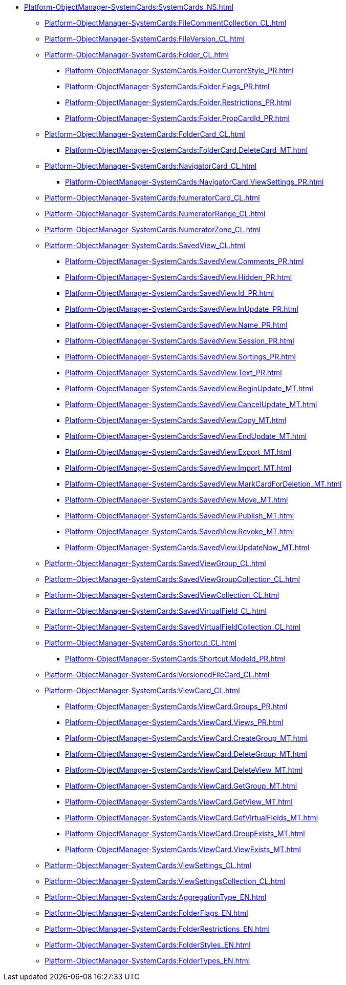 ****** xref:Platform-ObjectManager-SystemCards:SystemCards_NS.adoc[]
******* xref:Platform-ObjectManager-SystemCards:FileCommentCollection_CL.adoc[]
******* xref:Platform-ObjectManager-SystemCards:FileVersion_CL.adoc[]
******* xref:Platform-ObjectManager-SystemCards:Folder_CL.adoc[]
******** xref:Platform-ObjectManager-SystemCards:Folder.CurrentStyle_PR.adoc[]
******** xref:Platform-ObjectManager-SystemCards:Folder.Flags_PR.adoc[]
******** xref:Platform-ObjectManager-SystemCards:Folder.Restrictions_PR.adoc[]
******** xref:Platform-ObjectManager-SystemCards:Folder.PropCardId_PR.adoc[]
******* xref:Platform-ObjectManager-SystemCards:FolderCard_CL.adoc[]
******** xref:Platform-ObjectManager-SystemCards:FolderCard.DeleteCard_MT.adoc[]
******* xref:Platform-ObjectManager-SystemCards:NavigatorCard_CL.adoc[]
******** xref:Platform-ObjectManager-SystemCards:NavigatorCard.ViewSettings_PR.adoc[]
******* xref:Platform-ObjectManager-SystemCards:NumeratorCard_CL.adoc[]
******* xref:Platform-ObjectManager-SystemCards:NumeratorRange_CL.adoc[]
******* xref:Platform-ObjectManager-SystemCards:NumeratorZone_CL.adoc[]
******* xref:Platform-ObjectManager-SystemCards:SavedView_CL.adoc[]
******** xref:Platform-ObjectManager-SystemCards:SavedView.Comments_PR.adoc[]
******** xref:Platform-ObjectManager-SystemCards:SavedView.Hidden_PR.adoc[]
******** xref:Platform-ObjectManager-SystemCards:SavedView.Id_PR.adoc[]
******** xref:Platform-ObjectManager-SystemCards:SavedView.InUpdate_PR.adoc[]
******** xref:Platform-ObjectManager-SystemCards:SavedView.Name_PR.adoc[]
******** xref:Platform-ObjectManager-SystemCards:SavedView.Session_PR.adoc[]
******** xref:Platform-ObjectManager-SystemCards:SavedView.Sortings_PR.adoc[]
******** xref:Platform-ObjectManager-SystemCards:SavedView.Text_PR.adoc[]
******** xref:Platform-ObjectManager-SystemCards:SavedView.BeginUpdate_MT.adoc[]
******** xref:Platform-ObjectManager-SystemCards:SavedView.CancelUpdate_MT.adoc[]
******** xref:Platform-ObjectManager-SystemCards:SavedView.Copy_MT.adoc[]
******** xref:Platform-ObjectManager-SystemCards:SavedView.EndUpdate_MT.adoc[]
******** xref:Platform-ObjectManager-SystemCards:SavedView.Export_MT.adoc[]
******** xref:Platform-ObjectManager-SystemCards:SavedView.Import_MT.adoc[]
******** xref:Platform-ObjectManager-SystemCards:SavedView.MarkCardForDeletion_MT.adoc[]
******** xref:Platform-ObjectManager-SystemCards:SavedView.Move_MT.adoc[]
******** xref:Platform-ObjectManager-SystemCards:SavedView.Publish_MT.adoc[]
******** xref:Platform-ObjectManager-SystemCards:SavedView.Revoke_MT.adoc[]
******** xref:Platform-ObjectManager-SystemCards:SavedView.UpdateNow_MT.adoc[]
******* xref:Platform-ObjectManager-SystemCards:SavedViewGroup_CL.adoc[]
******* xref:Platform-ObjectManager-SystemCards:SavedViewGroupCollection_CL.adoc[]
******* xref:Platform-ObjectManager-SystemCards:SavedViewCollection_CL.adoc[]
******* xref:Platform-ObjectManager-SystemCards:SavedVirtualField_CL.adoc[]
******* xref:Platform-ObjectManager-SystemCards:SavedVirtualFieldCollection_CL.adoc[]
******* xref:Platform-ObjectManager-SystemCards:Shortcut_CL.adoc[]
******** xref:Platform-ObjectManager-SystemCards:Shortcut.ModeId_PR.adoc[]
******* xref:Platform-ObjectManager-SystemCards:VersionedFileCard_CL.adoc[]
******* xref:Platform-ObjectManager-SystemCards:ViewCard_CL.adoc[]
******** xref:Platform-ObjectManager-SystemCards:ViewCard.Groups_PR.adoc[]
******** xref:Platform-ObjectManager-SystemCards:ViewCard.Views_PR.adoc[]
******** xref:Platform-ObjectManager-SystemCards:ViewCard.CreateGroup_MT.adoc[]
******** xref:Platform-ObjectManager-SystemCards:ViewCard.DeleteGroup_MT.adoc[]
******** xref:Platform-ObjectManager-SystemCards:ViewCard.DeleteView_MT.adoc[]
******** xref:Platform-ObjectManager-SystemCards:ViewCard.GetGroup_MT.adoc[]
******** xref:Platform-ObjectManager-SystemCards:ViewCard.GetView_MT.adoc[]
******** xref:Platform-ObjectManager-SystemCards:ViewCard.GetVirtualFields_MT.adoc[]
******** xref:Platform-ObjectManager-SystemCards:ViewCard.GroupExists_MT.adoc[]
******** xref:Platform-ObjectManager-SystemCards:ViewCard.ViewExists_MT.adoc[]
******* xref:Platform-ObjectManager-SystemCards:ViewSettings_CL.adoc[]
******* xref:Platform-ObjectManager-SystemCards:ViewSettingsCollection_CL.adoc[]
******* xref:Platform-ObjectManager-SystemCards:AggregationType_EN.adoc[]
******* xref:Platform-ObjectManager-SystemCards:FolderFlags_EN.adoc[]
******* xref:Platform-ObjectManager-SystemCards:FolderRestrictions_EN.adoc[]
******* xref:Platform-ObjectManager-SystemCards:FolderStyles_EN.adoc[]
******* xref:Platform-ObjectManager-SystemCards:FolderTypes_EN.adoc[]